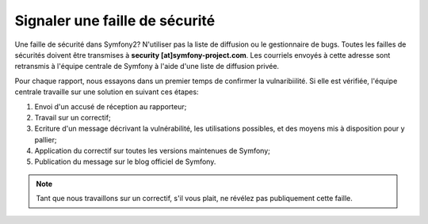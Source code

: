 Signaler une faille de sécurité
===============================

Une faille de sécurité dans Symfony2? N'utiliser pas la liste de diffusion ou le
gestionnaire de bugs. Toutes les failles de sécurités doivent être transmises à
**security [at]symfony-project.com**. Les courriels envoyés à cette adresse sont
retransmis à l'équipe centrale de Symfony à l'aide d'une liste de diffusion
privée.

Pour chaque rapport, nous essayons dans un premier temps de confirmer la
vulnaribiilité. Si elle est vérifiée, l'équipe centrale travaille sur une
solution en suivant ces étapes:

1. Envoi d'un accusé de réception au rapporteur;
2. Travail sur un correctif;
3. Ecriture d'un message décrivant la vulnérabilité, les utilisations possibles,
   et des moyens mis à disposition pour y pallier;
4. Application du correctif sur toutes les versions maintenues de Symfony;
5. Publication du message sur le blog officiel de Symfony.

.. note::

   Tant que nous travaillons sur un correctif, s'il vous plait, ne révélez pas
   publiquement cette faille.
